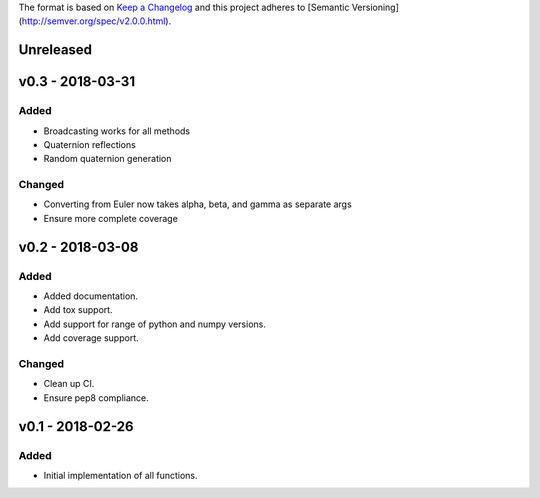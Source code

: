 The format is based on `Keep a Changelog <http://keepachangelog.com/en/1.0.0/>`_
and this project adheres to [Semantic Versioning](http://semver.org/spec/v2.0.0.html).


Unreleased
----------

v0.3 - 2018-03-31
-----------------

Added
+++++

* Broadcasting works for all methods
* Quaternion reflections
* Random quaternion generation

Changed
+++++++

* Converting from Euler now takes alpha, beta, and gamma as separate args
* Ensure more complete coverage

v0.2 - 2018-03-08
-----------------

Added
+++++

* Added documentation.
* Add tox support.
* Add support for range of python and numpy versions.
* Add coverage support.

Changed
+++++++

* Clean up CI.
* Ensure pep8 compliance.

v0.1 - 2018-02-26
-----------------

Added
+++++
* Initial implementation of all functions.
